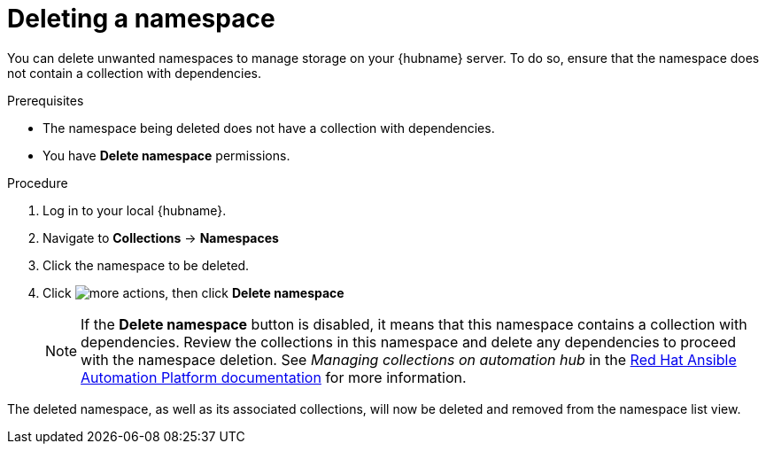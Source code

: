 // Module included in the following assemblies:
// assembly-working-with-namespaces.adoc
[id="proc-delete-namespace"]

= Deleting a namespace

You can delete unwanted namespaces to manage storage on your {hubname} server. To do so, ensure that the namespace does not contain a collection with dependencies.

.Prerequisites
* The namespace being deleted does not have a collection with dependencies.
* You have *Delete namespace* permissions.

.Procedure
. Log in to your local {hubname}.
. Navigate to *Collections* -> *Namespaces*
. Click the namespace to be deleted.
. Click image:images/more_actions.png[], then click *Delete namespace*
+
NOTE: If the *Delete namespace* button is disabled, it means that this namespace contains a collection with dependencies. Review the collections in this namespace and delete any dependencies to proceed with the namespace deletion. See _Managing collections on automation hub_ in the link:https://access.redhat.com/documentation/en-us/red_hat_ansible_automation_platform[Red Hat Ansible Automation Platform documentation] for more information.

The deleted namespace, as well as its associated collections, will now be deleted and removed from the namespace list view.
